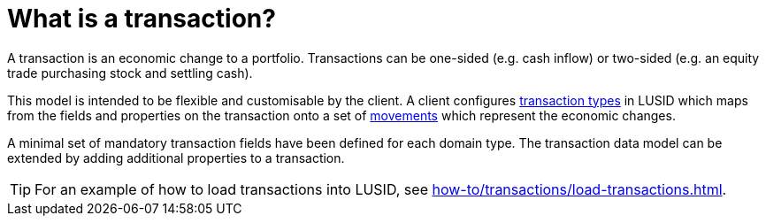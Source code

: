 = What is a transaction?

A transaction is an economic change to a portfolio.
Transactions can be one-sided (e.g. cash inflow) or two-sided (e.g. an equity trade purchasing stock and settling cash).

This model is intended to be flexible and customisable by the client.
A client configures xref:reference/transaction-types/index.adoc[transaction types] in LUSID which maps from the fields and properties on the transaction onto a set of xref:reference/transaction-types/movement.adoc[movements] which represent the economic changes.

A minimal set of mandatory transaction fields have been defined for each domain type.
The transaction data model can be extended by adding additional properties to a transaction.

[TIP]
====
For an example of how to load transactions into LUSID, see xref:how-to/transactions/load-transactions.adoc[].
====
